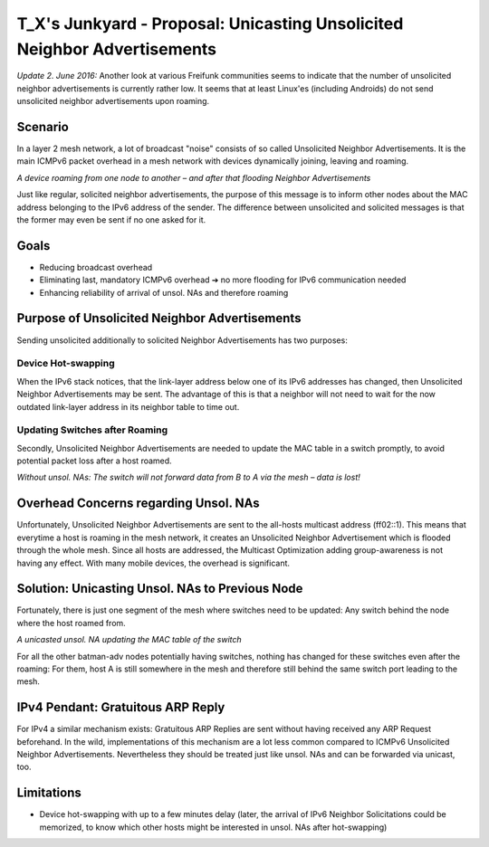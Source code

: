 T\_X's Junkyard - Proposal: Unicasting Unsolicited Neighbor Advertisements
==========================================================================

*Update 2. June 2016:* Another look at various Freifunk communities
seems to indicate that the number of unsolicited neighbor advertisements
is currently rather low. It seems that at least Linux'es (including
Androids) do not send unsolicited neighbor advertisements upon roaming.

Scenario
--------

In a layer 2 mesh network, a lot of broadcast "noise" consists of so
called Unsolicited Neighbor Advertisements. It is the main ICMPv6 packet
overhead in a mesh network with devices dynamically joining, leaving and
roaming.

|image0|

*A device roaming from one node to another – and after that flooding
Neighbor Advertisements*

Just like regular, solicited neighbor advertisements, the purpose of
this message is to inform other nodes about the MAC address belonging to
the IPv6 address of the sender. The difference between unsolicited and
solicited messages is that the former may even be sent if no one asked
for it.

Goals
-----

-  Reducing broadcast overhead
-  Eliminating last, mandatory ICMPv6 overhead
   ➔ no more flooding for IPv6 communication needed
-  Enhancing reliability of arrival of unsol. NAs and therefore roaming

Purpose of Unsolicited Neighbor Advertisements
----------------------------------------------

Sending unsolicited additionally to solicited Neighbor Advertisements
has two purposes:

Device Hot-swapping
~~~~~~~~~~~~~~~~~~~

When the IPv6 stack notices, that the link-layer address below one of
its IPv6 addresses has changed, then Unsolicited Neighbor Advertisements
may be sent. The advantage of this is that a neighbor will not need to
wait for the now outdated link-layer address in its neighbor table to
time out.

Updating Switches after Roaming
~~~~~~~~~~~~~~~~~~~~~~~~~~~~~~~

Secondly, Unsolicited Neighbor Advertisements are needed to update the
MAC table in a switch promptly, to avoid potential packet loss after a
host roamed.

|image1|

*Without unsol. NAs: The switch will not forward data from B to A via
the mesh – data is lost!*

Overhead Concerns regarding Unsol. NAs
--------------------------------------

Unfortunately, Unsolicited Neighbor Advertisements are sent to the
all-hosts multicast address (ff02::1). This means that everytime a host
is roaming in the mesh network, it creates an Unsolicited Neighbor
Advertisement which is flooded through the whole mesh. Since all hosts
are addressed, the Multicast Optimization adding group-awareness is not
having any effect. With many mobile devices, the overhead is
significant.

Solution: Unicasting Unsol. NAs to Previous Node
------------------------------------------------

Fortunately, there is just one segment of the mesh where switches need
to be updated: Any switch behind the node where the host roamed from.

|image2|

*A unicasted unsol. NA updating the MAC table of the switch*

For all the other batman-adv nodes potentially having switches, nothing
has changed for these switches even after the roaming: For them, host A
is still somewhere in the mesh and therefore still behind the same
switch port leading to the mesh.

IPv4 Pendant: Gratuitous ARP Reply
----------------------------------

For IPv4 a similar mechanism exists: Gratuitous ARP Replies are sent
without having received any ARP Request beforehand. In the wild,
implementations of this mechanism are a lot less common compared to
ICMPv6 Unsolicited Neighbor Advertisements. Nevertheless they should be
treated just like unsol. NAs and can be forwarded via unicast, too.

Limitations
-----------

-  Device hot-swapping with up to a few minutes delay
   (later, the arrival of IPv6 Neighbor Solicitations could be
   memorized, to know which other hosts might be interested in unsol.
   NAs after hot-swapping)

.. |image0| image:: unsol-NA-flooded.png
.. |image1| image:: unsol-NA-lost-data.png
.. |image2| image:: unsol-NA-unicast.png

